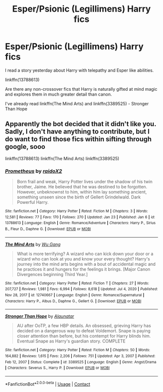 #+TITLE: Esper/Psionic (Legillimens) Harry fics

* Esper/Psionic (Legillimens) Harry fics
:PROPERTIES:
:Author: Emilia_540
:Score: 1
:DateUnix: 1611505717.0
:DateShort: 2021-Jan-24
:FlairText: Request
:END:
I read a story yesterday about Harry with telepathy and Esper like abilities.

linkffn(13788613)

Are there any non-crossover fics that Harry is naturally gifted at mind magic and explores them in much greater detail than canon.

I've already read linkffn(The Mind Arts) and linkffn(3389525) - Stronger Than Hope


** Apparently the bot decided that it didn't like you. Sadly, I don't have anything to contribute, but I do want to find those fics within sifting through google, sooo

linkffn(13788613) linkffn(The Mind Arts) linkffn(3389525)
:PROPERTIES:
:Author: Nathen_Drake_392
:Score: 2
:DateUnix: 1611556978.0
:DateShort: 2021-Jan-25
:END:

*** [[https://www.fanfiction.net/s/13788613/1/][*/Prometheus/*]] by [[https://www.fanfiction.net/u/5197908/raidoX2][/raidoX2/]]

#+begin_quote
  Born frail and weak, Harry Potter lives under the shadow of his twin brother, Jaime. He believed that he was destined to be forgotten. However, unbeknownst to him, within him lay something ancient, something unseen since the birth of Gellert Grindelwald. Dark Powerful Harry.
#+end_quote

^{/Site/:} ^{fanfiction.net} ^{*|*} ^{/Category/:} ^{Harry} ^{Potter} ^{*|*} ^{/Rated/:} ^{Fiction} ^{M} ^{*|*} ^{/Chapters/:} ^{3} ^{*|*} ^{/Words/:} ^{12,581} ^{*|*} ^{/Reviews/:} ^{77} ^{*|*} ^{/Favs/:} ^{170} ^{*|*} ^{/Follows/:} ^{270} ^{*|*} ^{/Updated/:} ^{Jan} ^{23} ^{*|*} ^{/Published/:} ^{Jan} ^{6} ^{*|*} ^{/id/:} ^{13788613} ^{*|*} ^{/Language/:} ^{English} ^{*|*} ^{/Genre/:} ^{Romance/Adventure} ^{*|*} ^{/Characters/:} ^{Harry} ^{P.,} ^{Sirius} ^{B.,} ^{Fleur} ^{D.,} ^{Daphne} ^{G.} ^{*|*} ^{/Download/:} ^{[[http://www.ff2ebook.com/old/ffn-bot/index.php?id=13788613&source=ff&filetype=epub][EPUB]]} ^{or} ^{[[http://www.ff2ebook.com/old/ffn-bot/index.php?id=13788613&source=ff&filetype=mobi][MOBI]]}

--------------

[[https://www.fanfiction.net/s/12740667/1/][*/The Mind Arts/*]] by [[https://www.fanfiction.net/u/7769074/Wu-Gang][/Wu Gang/]]

#+begin_quote
  What is more terrifying? A wizard who can kick down your door or a wizard who can look at you and know your every thought? Harry's journey into the mind arts begins with a bout of accidental magic and he practices it and hungers for the feelings it brings. [Major Canon Divergences beginning Third Year.]
#+end_quote

^{/Site/:} ^{fanfiction.net} ^{*|*} ^{/Category/:} ^{Harry} ^{Potter} ^{*|*} ^{/Rated/:} ^{Fiction} ^{T} ^{*|*} ^{/Chapters/:} ^{27} ^{*|*} ^{/Words/:} ^{207,727} ^{*|*} ^{/Reviews/:} ^{1,981} ^{*|*} ^{/Favs/:} ^{6,994} ^{*|*} ^{/Follows/:} ^{8,618} ^{*|*} ^{/Updated/:} ^{Jul} ^{4,} ^{2020} ^{*|*} ^{/Published/:} ^{Nov} ^{28,} ^{2017} ^{*|*} ^{/id/:} ^{12740667} ^{*|*} ^{/Language/:} ^{English} ^{*|*} ^{/Genre/:} ^{Romance/Supernatural} ^{*|*} ^{/Characters/:} ^{Harry} ^{P.,} ^{Albus} ^{D.,} ^{Daphne} ^{G.,} ^{Gellert} ^{G.} ^{*|*} ^{/Download/:} ^{[[http://www.ff2ebook.com/old/ffn-bot/index.php?id=12740667&source=ff&filetype=epub][EPUB]]} ^{or} ^{[[http://www.ff2ebook.com/old/ffn-bot/index.php?id=12740667&source=ff&filetype=mobi][MOBI]]}

--------------

[[https://www.fanfiction.net/s/3389525/1/][*/Stronger Than Hope/*]] by [[https://www.fanfiction.net/u/1206872/Alaunatar][/Alaunatar/]]

#+begin_quote
  AU after OoTP, a few HBP details. An obsessed, grieving Harry has decided on a dangerous way to defeat Voldemort. Snape is paying closer attention than before, but his contempt for Harry blinds him. Eventual Snape as Harry's guardian story. COMPLETE
#+end_quote

^{/Site/:} ^{fanfiction.net} ^{*|*} ^{/Category/:} ^{Harry} ^{Potter} ^{*|*} ^{/Rated/:} ^{Fiction} ^{M} ^{*|*} ^{/Chapters/:} ^{50} ^{*|*} ^{/Words/:} ^{164,882} ^{*|*} ^{/Reviews/:} ^{1,615} ^{*|*} ^{/Favs/:} ^{2,206} ^{*|*} ^{/Follows/:} ^{751} ^{*|*} ^{/Updated/:} ^{Apr} ^{3,} ^{2007} ^{*|*} ^{/Published/:} ^{Feb} ^{12,} ^{2007} ^{*|*} ^{/Status/:} ^{Complete} ^{*|*} ^{/id/:} ^{3389525} ^{*|*} ^{/Language/:} ^{English} ^{*|*} ^{/Genre/:} ^{Angst/Drama} ^{*|*} ^{/Characters/:} ^{Severus} ^{S.,} ^{Harry} ^{P.} ^{*|*} ^{/Download/:} ^{[[http://www.ff2ebook.com/old/ffn-bot/index.php?id=3389525&source=ff&filetype=epub][EPUB]]} ^{or} ^{[[http://www.ff2ebook.com/old/ffn-bot/index.php?id=3389525&source=ff&filetype=mobi][MOBI]]}

--------------

*FanfictionBot*^{2.0.0-beta} | [[https://github.com/FanfictionBot/reddit-ffn-bot/wiki/Usage][Usage]] | [[https://www.reddit.com/message/compose?to=tusing][Contact]]
:PROPERTIES:
:Author: FanfictionBot
:Score: 1
:DateUnix: 1611557013.0
:DateShort: 2021-Jan-25
:END:
